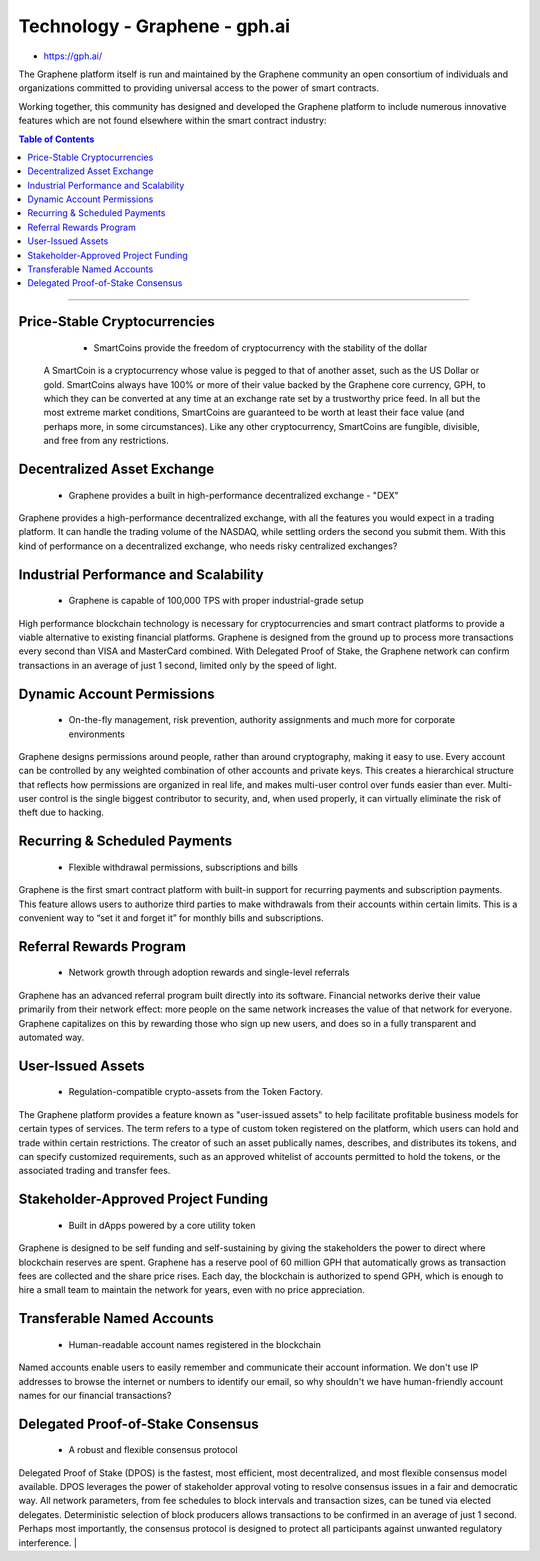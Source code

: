 
****************************
Technology - Graphene - gph.ai
****************************

- https://gph.ai/

The Graphene platform itself is run and maintained by the Graphene community an open consortium of individuals and organizations committed to providing universal access to the power of smart contracts.

Working together, this community has designed and developed the Graphene platform to include numerous innovative features which are not found elsewhere within the smart contract industry:


.. contents:: Table of Contents
   :local:

----

Price-Stable Cryptocurrencies
===================================

  - SmartCoins provide the freedom of cryptocurrency with the stability of the dollar

 A SmartCoin is a cryptocurrency whose value is pegged to that of another asset, such as the US Dollar or gold. SmartCoins always have 100% or more of their value backed by the Graphene core currency, GPH, to which they can be converted at any time at an exchange rate set by a trustworthy price feed. In all but the most extreme market conditions, SmartCoins are guaranteed to be worth at least their face value (and perhaps more, in some circumstances). Like any other cryptocurrency, SmartCoins are fungible, divisible, and free from any restrictions.

Decentralized Asset Exchange
===============================

  - Graphene provides a built in high-performance decentralized exchange - "DEX"

Graphene provides a high-performance decentralized exchange, with all the features you would expect in a trading platform. It can handle the trading volume of the NASDAQ, while settling orders the second you submit them. With this kind of performance on a decentralized exchange, who needs risky centralized exchanges?



Industrial Performance and Scalability
===========================================

  - Graphene is capable of 100,000 TPS with proper industrial-grade setup


High performance blockchain technology is necessary for cryptocurrencies and smart contract platforms to provide a viable alternative to existing financial platforms. Graphene is designed from the ground up to process more transactions every second than VISA and MasterCard combined. With Delegated Proof of Stake, the Graphene network can confirm transactions in an average of just 1 second, limited only by the speed of light.


Dynamic Account Permissions
========================================

  - On-the-fly management, risk prevention, authority assignments and much more for corporate environments

Graphene designs permissions around people, rather than around cryptography, making it easy to use. Every account can be controlled by any weighted combination of other accounts and private keys. This creates a hierarchical structure that reflects how permissions are organized in real life, and makes multi-user control over funds easier than ever. Multi-user control is the single biggest contributor to security, and, when used properly, it can virtually eliminate the risk of theft due to hacking.


Recurring & Scheduled Payments
==================================

  - Flexible withdrawal permissions, subscriptions and bills

Graphene is the first smart contract platform with built-in support for recurring payments and subscription payments. This feature allows users to authorize third parties to make withdrawals from their accounts within certain limits. This is a convenient way to “set it and forget it” for monthly bills and subscriptions.   


Referral Rewards Program
==============================

  - Network growth through adoption rewards and single-level referrals

Graphene has an advanced referral program built directly into its software. Financial networks derive their value primarily from their network effect: more people on the same network increases the value of that network for everyone. Graphene capitalizes on this by rewarding those who sign up new users, and does so in a fully transparent and automated way.

User-Issued Assets
===============================

  - Regulation-compatible crypto-assets from the Token Factory.

The Graphene platform provides a feature known as "user-issued assets" to help facilitate profitable business models for certain types of services. The term refers to a type of custom token registered on the platform, which users can hold and trade within certain restrictions. The creator of such an asset publically names, describes, and distributes its tokens, and can specify customized requirements, such as an approved whitelist of accounts permitted to hold the tokens, or the associated trading and transfer fees.

Stakeholder-Approved Project Funding
===========================================

  - Built in dApps powered by a core utility token

Graphene is designed to be self funding and self-sustaining by giving the stakeholders the power to direct where blockchain reserves are spent. Graphene has a reserve pool of 60 million GPH that automatically grows as transaction fees are collected and the share price rises. Each day, the blockchain is authorized to spend GPH, which is enough to hire a small team to maintain the network for years, even with no price appreciation.

Transferable Named Accounts
=================================

  - Human-readable account names registered in the blockchain


Named accounts enable users to easily remember and communicate their account information. We don't use IP addresses to browse the internet or numbers to identify our email, so why shouldn't we have human-friendly account names for our financial transactions?


Delegated Proof-of-Stake Consensus
=========================================

  - A robust and flexible consensus protocol


Delegated Proof of Stake (DPOS) is the fastest, most efficient, most decentralized, and most flexible consensus model available. DPOS leverages the power of stakeholder approval voting to resolve consensus issues in a fair and democratic way. All network parameters, from fee schedules to block intervals and transaction sizes, can be tuned via elected delegates. Deterministic selection of block producers allows transactions to be confirmed in an average of just 1 second. Perhaps most importantly, the consensus protocol is designed to protect all participants against unwanted regulatory interference.
|




